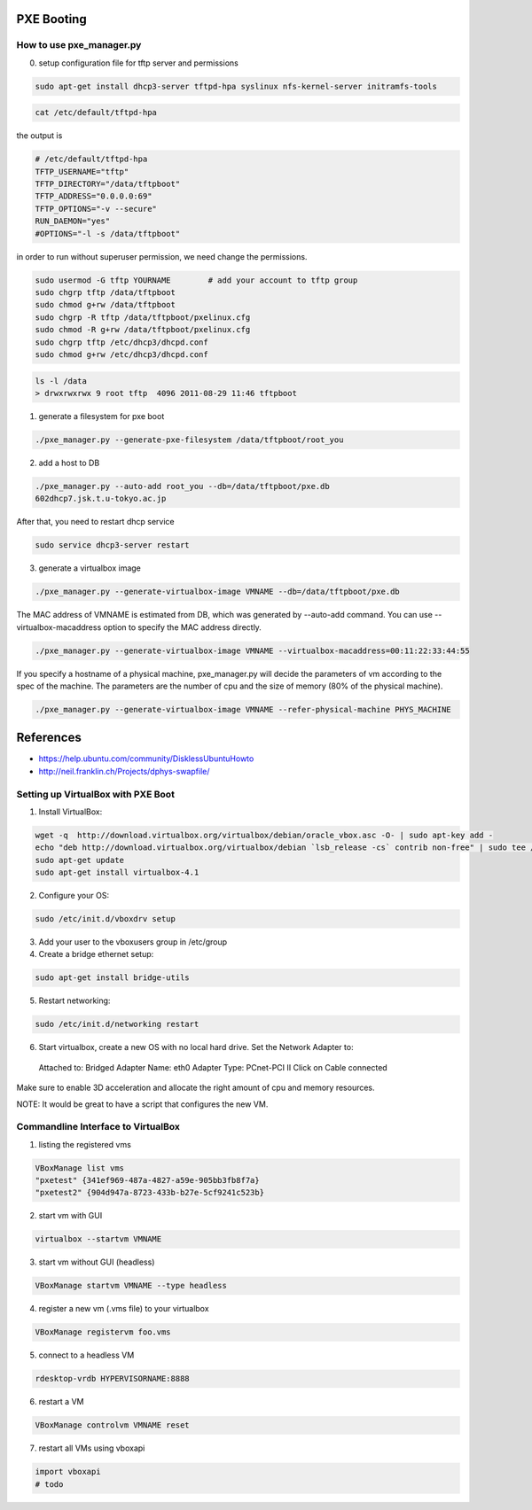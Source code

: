 PXE Booting
===========

How to use pxe_manager.py
-------------------------

0. setup configuration file for tftp server and permissions

.. code-block:: bash

  sudo apt-get install dhcp3-server tftpd-hpa syslinux nfs-kernel-server initramfs-tools

.. code-block:: bash

  cat /etc/default/tftpd-hpa

the output is

.. code-block:: bash

  # /etc/default/tftpd-hpa
  TFTP_USERNAME="tftp"
  TFTP_DIRECTORY="/data/tftpboot"
  TFTP_ADDRESS="0.0.0.0:69"
  TFTP_OPTIONS="-v --secure"
  RUN_DAEMON="yes"
  #OPTIONS="-l -s /data/tftpboot"


in order to run without superuser permission, we need change the permissions.

.. code-block:: bash

  sudo usermod -G tftp YOURNAME        # add your account to tftp group
  sudo chgrp tftp /data/tftpboot
  sudo chmod g+rw /data/tftpboot
  sudo chgrp -R tftp /data/tftpboot/pxelinux.cfg
  sudo chmod -R g+rw /data/tftpboot/pxelinux.cfg
  sudo chgrp tftp /etc/dhcp3/dhcpd.conf
  sudo chmod g+rw /etc/dhcp3/dhcpd.conf

.. code-block:: bash

  ls -l /data
  > drwxrwxrwx 9 root tftp  4096 2011-08-29 11:46 tftpboot


1. generate a filesystem for pxe boot

.. code-block:: bash

  ./pxe_manager.py --generate-pxe-filesystem /data/tftpboot/root_you

2. add a host to DB

.. code-block:: bash

  ./pxe_manager.py --auto-add root_you --db=/data/tftpboot/pxe.db
  602dhcp7.jsk.t.u-tokyo.ac.jp

After that, you need to restart dhcp service

.. code-block:: bash

  sudo service dhcp3-server restart
  
3. generate a virtualbox image

.. code-block:: bash

  ./pxe_manager.py --generate-virtualbox-image VMNAME --db=/data/tftpboot/pxe.db

The MAC address of VMNAME is estimated from DB, which was generated by --auto-add command.
You can use --virtualbox-macaddress option to specify the MAC address directly.

.. code-block:: bash

  ./pxe_manager.py --generate-virtualbox-image VMNAME --virtualbox-macaddress=00:11:22:33:44:55

If you specify a hostname of a physical machine, pxe_manager.py will decide the parameters of vm according to
the spec of the machine. The parameters are the number of cpu and the size of memory (80% of the physical machine).

.. code-block:: bash

  ./pxe_manager.py --generate-virtualbox-image VMNAME --refer-physical-machine PHYS_MACHINE

References
==========

- https://help.ubuntu.com/community/DisklessUbuntuHowto

- http://neil.franklin.ch/Projects/dphys-swapfile/
  
Setting up VirtualBox with PXE Boot
-----------------------------------

1. Install VirtualBox:

.. code-block:: bash

  wget -q  http://download.virtualbox.org/virtualbox/debian/oracle_vbox.asc -O- | sudo apt-key add -
  echo "deb http://download.virtualbox.org/virtualbox/debian `lsb_release -cs` contrib non-free" | sudo tee /etc/apt/sources.list.d/virtualbox.list
  sudo apt-get update
  sudo apt-get install virtualbox-4.1

2. Configure your OS:

.. code-block:: bash

  sudo /etc/init.d/vboxdrv setup

3. Add your user to the vboxusers group in /etc/group

4. Create a bridge ethernet setup:

.. code-block:: bash

  sudo apt-get install bridge-utils

5. Restart networking:

.. code-block:: bash

  sudo /etc/init.d/networking restart

6. Start virtualbox, create a new OS with no local hard drive. Set the Network Adapter to::

  Attached to: Bridged Adapter
  Name: eth0
  Adapter Type: PCnet-PCI II
  Click on Cable connected 

Make sure to enable 3D acceleration and allocate the right amount of cpu and memory resources.

NOTE: It would be great to have a script that configures the new VM.

Commandline Interface to VirtualBox
-----------------------------------

1. listing the registered vms

.. code-block:: bash

  VBoxManage list vms
  "pxetest" {341ef969-487a-4827-a59e-905bb3fb8f7a}
  "pxetest2" {904d947a-8723-433b-b27e-5cf9241c523b}

2. start vm with GUI

.. code-block:: bash

  virtualbox --startvm VMNAME

3. start vm without GUI (headless)

.. code-block:: bash

  VBoxManage startvm VMNAME --type headless

4. register a new vm (.vms file) to your virtualbox

.. code-block:: bash

  VBoxManage registervm foo.vms
  
5. connect to a headless VM

.. code-block:: bash

  rdesktop-vrdb HYPERVISORNAME:8888
  
6. restart a VM

.. code-block:: bash

  VBoxManage controlvm VMNAME reset

7. restart all VMs using vboxapi

.. code-block:: python

  import vboxapi
  # todo
